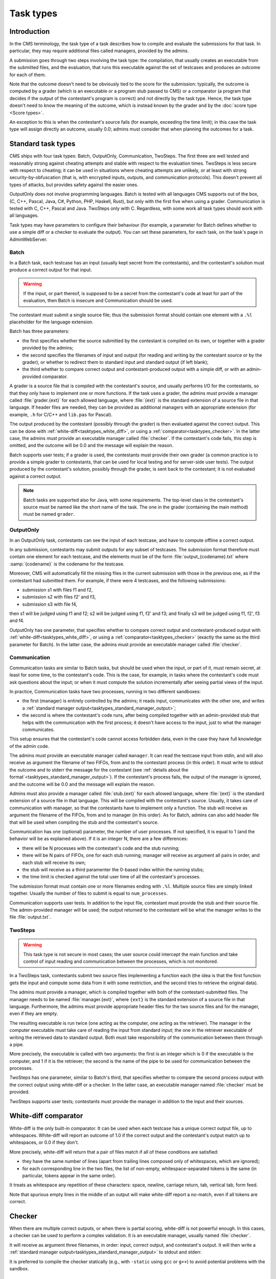 Task types
**********

Introduction
============

In the CMS terminology, the task type of a task describes how to compile and evaluate the submissions for that task. In particular, they may require additional files called managers, provided by the admins.

A submission goes through two steps involving the task type: the compilation, that usually creates an executable from the submitted files, and the evaluation, that runs this executable against the set of testcases and produces an outcome for each of them.

Note that the outcome doesn't need to be obviously tied to the score for the submission: typically, the outcome is computed by a grader (which is an executable or a program stub passed to CMS) or a comparator (a program that decides if the output of the contestant's program is correct) and not directly by the task type. Hence, the task type doesn't need to know the meaning of the outcome, which is instead known by the grader and by the :doc:`score type <Score types>`.

An exception to this is when the contestant's source fails (for example, exceeding the time limit); in this case the task type will assign directly an outcome, usually 0.0; admins must consider that when planning the outcomes for a task.


Standard task types
===================

CMS ships with four task types: Batch, OutputOnly, Communication, TwoSteps. The first three are well tested and reasonably strong against cheating attempts and stable with respect to the evaluation times. TwoSteps is less secure with respect to cheating; it can be used in situations where cheating attempts are unlikely, or at least with strong security-by-obfuscation (that is, with encrypted inputs, outputs, and communication protocols). This doesn't prevent all types of attacks, but provides safety against the easier ones.

OutputOnly does not involve programming languages. Batch is tested with all languages CMS supports out of the box, (C, C++, Pascal, Java, C#, Python, PHP, Haskell, Rust), but only with the first five when using a grader. Communication is tested with C, C++, Pascal and Java. TwoSteps only with C. Regardless, with some work all task types should work with all languages.

Task types may have parameters to configure their behaviour (for example, a parameter for Batch defines whether to use a simple diff or a checker to evaluate the output). You can set these parameters, for each task, on the task's page in AdminWebServer.


.. _tasktypes_batch:

Batch
-----

In a Batch task, each testcase has an input (usually kept secret from the contestants), and the contestant's solution must produce a correct output for that input.

.. warning:: If the input, or part thereof, is supposed to be a secret from the contestant's code at least for part of the evaluation, then Batch is insecure and Communication should be used.

The contestant must submit a single source file; thus the submission format should contain one element with a ``.%l`` placeholder for the language extension.

Batch has three parameters:

- the first specifies whether the source submitted by the contestant is compiled on its own, or together with a grader provided by the admins;
- the second specifies the filenames of input and output (for reading and writing by the contestant source or by the grader), or whether to redirect them to standard input and standard output (if left blank);
- the third whether to compare correct output and contestant-produced output with a simple diff, or with an admin-provided comparator.

A grader is a source file that is compiled with the contestant's source, and usually performs I/O for the contestants, so that they only have to implement one or more functions. If the task uses a grader, the admins must provide a manager called :file:`grader.{ext}` for each allowed language, where :file:`{ext}` is the standard extension of a source file in that language. If header files are needed, they can be provided as additional managers with an appropriate extension (for example, ``.h`` for C/C++ and ``lib.pas`` for Pascal).

The output produced by the contestant (possibly through the grader) is then evaluated against the correct output. This can be done with :ref:`white-diff<tasktypes_white_diff>`, or using a :ref:`comparator<tasktypes_checker>`. In the latter case, the admins must provide an executable manager called :file:`checker`. If the contestant's code fails, this step is omitted, and the outcome will be 0.0 and the message will explain the reason.

Batch supports user tests; if a grader is used, the contestants must provide their own grader (a common practice is to provide a simple grader to contestants, that can be used for local testing and for server-side user tests). The output produced by the contestant's solution, possibly through the grader, is sent back to the contestant; it is not evaluated against a correct output.

.. note:: Batch tasks are supported also for Java, with some requirements. The top-level class in the contestant's source must be named like the short name of the task. The one in the grader (containing the main method) must be  named ``grader``.


.. _tasktypes_outputonly:

OutputOnly
----------

In an OutputOnly task, contestants can see the input of each testcase, and have to compute offline a correct output.

In any submission, contestants may submit outputs for any subset of testcases. The submission format therefore must contain one element for each testcase, and the elements must be of the form :file:`output_{codename}.txt` where :samp:`{codename}` is the codename for the testcase.

Moreover, CMS will automatically fill the missing files in the current submission with those in the previous one, as if the contestant had submitted them. For example, if there were 4 testcases, and the following submissions:

- submission s1 with files f1 and f2,
- submission s2 with files f2' and f3,
- submission s3 with file f4,

then s1 will be judged using f1 and f2; s2 will be judged using f1, f2' and f3; and finally s3 will be judged using f1, f2', f3 and f4.

OutputOnly has one parameter, that specifies whether to compare correct output and contestant-produced output with :ref:`white-diff<tasktypes_white_diff>`, or using a :ref:`comparator<tasktypes_checker>` (exactly the same as the third parameter for Batch). In the latter case, the admins must provide an executable manager called :file:`checker`.


.. _tasktypes_communication:

Communication
-------------

Communication tasks are similar to Batch tasks, but should be used when the input, or part of it, must remain secret, at least for some time, to the contestant's code. This is the case, for example, in tasks where the contestant's code must ask questions about the input; or when it must compute the solution incrementally after seeing partial views of the input.

In practice, Communication tasks have two processes, running in two different sandboxes:

- the first (manager) is entirely controlled by the admins; it reads input, communicates with the other one, and writes a :ref:`standard manager output<tasktypes_standard_manager_output>`;
- the second is where the contestant's code runs, after being compiled together with an admin-provided stub that helps with the communication with the first process; it doesn't have access to the input, just to what the manager communicates.

This setup ensures that the contestant's code cannot access forbidden data, even in the case they have full knowledge of the admin code.

The admins must provide an executable manager called ``manager``. It can read the testcase input from stdin, and will also receive as argument the filename of two FIFOs, from and to the contestant process (in this order). It must write to stdout the outcome and to stderr the message for the contestant (see :ref:`details about the format`<tasktypes_standard_manager_output>`). If the contestant's process fails, the output of the manager is ignored, and the outcome will be 0.0 and the message will explain the reason.

Admins must also provide a manager called :file:`stub.{ext}` for each allowed language, where :file:`{ext}` is the standard extension of a source file in that language. This will be compiled with the contestant's source. Usually, it takes care of communication with manager, so that the contestants have to implement only a function. The stub will receive as argument the filename of the FIFOs, from and to manager (in this order). As for Batch, admins can also add header file that will be used when compiling the stub and the contestant's source.

Communication has one (optional) parameter, the number of user processes. If not specified, it is equal to 1 (and the behavior will be as explained above). If it is an integer N, there are a few differences:

- there will be N processes with the contestant's code and the stub running;
- there will be N pairs of FIFOs, one for each stub running; manager will receive as argument all pairs in order, and each stub will receive its own;
- the stub will receive as a third paramenter the 0-based index within the running stubs;
- the time limit is checked against the total user time of all the contestant's processes.

The submission format must contain one or more filenames ending with ``.%l``. Multiple source files are simply linked together. Usually the number of files to submit is equal to ``num_processes``.

Communication supports user tests. In addition to the input file, contestant must provide the stub and their source file. The admin-provided manager will be used; the output returned to the contestant will be what the manager writes to the file :file:`output.txt`.


TwoSteps
--------

.. warning:: This task type is not secure in most cases; the user source could intercept the main function and take control of input reading and communication between the processes, which is not monitored.

In a TwoSteps task, contestants submit two source files implementing a function each (the idea is that the first function gets the input and compute some data from it with some restriction, and the second tries to retrieve the original data).

The admins must provide a manager, which is compiled together with both of the contestant-submitted files. The manager needs to be named :file:`manager.{ext}`, where ``{ext}`` is the standard extension of a source file in that language. Furthermore, the admins must provide appropriate header files for the two source files and for the manager, even if they are empty.

The resulting executable is run twice (one acting as the computer, one acting as the retriever). The manager in the computer executable must take care of reading the input from standard input; the one in the retriever executable of writing the retrieved data to standard output. Both must take responsibility of the communication between them through a pipe.

More precisely, the executable is called with two arguments: the first is an integer which is 0 if the executable is the computer, and 1 if it is the retriever; the second is the name of the pipe to be used for communication between the processes.

TwoSteps has one parameter, similar to Batch's third, that specifies whether to compare the second process output with the correct output using white-diff or a checker. In the latter case, an executable manager named :file:`checker` must be provided.

TwoSteps supports user tests; contestants must provide the manager in addition to the input and their sources.


.. _tasktypes_white_diff:

White-diff comparator
=====================

White-diff is the only built-in comparator. It can be used when each testcase has a unique correct output file, up to whitespaces. White-diff will report an outcome of 1.0 if the correct output and the contestant's output match up to whitespaces, or 0.0 if they don't.

More precisely, white-diff will return that a pair of files match if all of these conditions are satisfied:

- they have the same number of lines (apart from trailing lines composed only of whitespaces, which are ignored);
- for each corresponding line in the two files, the list of non-empty, whitespace-separated tokens is the same (in particular, tokens appear in the same order).

It treats as whitespace any repetition of these characters: space, newline, carriage return, tab, vertical tab, form feed.

Note that spurious empty lines in the middle of an output will make white-diff report a no-match, even if all tokens are correct.


.. _tasktypes_checker:

Checker
=======

When there are multiple correct outputs, or when there is partial scoring, white-diff is not powerful enough. In this cases, a checker can be used to perform a complex validation. It is an executable manager, usually named :file:`checker`.

It will receive as argument three filenames, in order: input, correct output, and contestant's output. It will then write a :ref:`standard manager output<tasktypes_standard_manager_output>` to stdout and stderr.

It is preferred to compile the checker statically (e.g., with ``-static`` using ``gcc`` or ``g++``) to avoid potential problems with the sandbox.


.. _tasktypes_standard_manager_output:

Standard manager output
=======================

A standard manager output is a format that managers can follow to write an outcome and a message for the contestant.

To follow the standard manager output, a manager must write on stdout a single line, containing a floating point number, the outcome; it must write to stderr a single line containing the message for the contestant. Following lines to stdout or stderr will be ignored.

.. note:: If the manager writes to standard error the special strings "translate:success", "translate:wrong" or "translate:partial", these will be respectively shown to the contestants as the localized messages for "Output is correct", "Output isn't correct", and "Output is partially correct".
